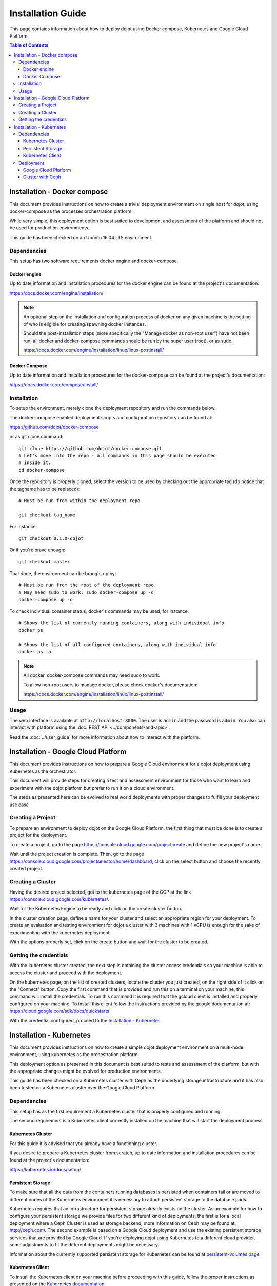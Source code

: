 ##################
Installation Guide
##################

This page contains information about how to deploy dojot using Docker compose,
Kubernetes and Google Cloud Platform.

.. contents:: Table of Contents
  :local:


Installation - Docker compose
=============================

This document provides instructions on how to create a trivial deployment
environment on single host for *dojot*, using docker-compose as the processes
orchestration platform.

While very simple, this deployment option is best suited to development and
assessment of the platform and should not be used for production environments.

This guide has been checked on an Ubuntu 16.04 LTS environment.

Dependencies
------------

This setup has two software requirements docker engine and docker-compose.

Docker engine
^^^^^^^^^^^^^

Up to date information and installation procedures for the docker engine can be
found at the project's documentation:

https://docs.docker.com/engine/installation/

.. note::

  An optional step on the installation and configuration process of docker on
  any given machine is the setting of who is eligible for creating/spawning
  docker instances.

  Should the post-installation steps (more specifically the "Manage docker as
  non-root user") have not been run, all docker and docker-compose commands
  should be run by the super user (root), or as sudo.

  https://docs.docker.com/engine/installation/linux/linux-postinstall/

Docker Compose
^^^^^^^^^^^^^^

Up to date information and installation procedures for the docker-compose can
be found at the project's documentation:

https://docs.docker.com/compose/install/


Installation
------------

To setup the environment, merely clone the deployment repository and run the
commands below.

The docker-compose enabled deployment scripts and configuration repository can
be found at:

https://github.com/dojot/docker-compose

or as git clone command:::

  git clone https://github.com/dojot/docker-compose.git
  # Let's move into the repo - all commands in this page should be executed
  # inside it.
  cd docker-compose

Once the repository is properly cloned, select the version to be used by
checking out the appropriate tag (do notice that the tagname has to be
replaced): ::

  # Must be run from within the deployment repo

  git checkout tag_name

For instance: ::

  git checkout 0.1.0-dojot

Or if you're brave enough: ::

  git checkout master

That done, the environment can be brought up by: ::

  # Must be run from the root of the deployment repo.
  # May need sudo to work: sudo docker-compose up -d
  docker-compose up -d


To check individual container status, docker's commands may be used, for
instance: ::

  # Shows the list of currently running containers, along with individual info
  docker ps

  # Shows the list of all configured containers, along with individual info
  docker ps -a

.. note::

  All docker, docker-compose commands may need sudo to work.

  To allow non-root users to manage docker, please check docker's documentation:

  https://docs.docker.com/engine/installation/linux/linux-postinstall/

Usage
-----

The web interface is available at ``http://localhost:8000``. The user is
``admin`` and the password is ``admin``. You also can interact with platform
using the :doc:`REST API <../components-and-apis>`.

Read the :doc:`../user_guide` for more information about how to interact with
the platform.


Installation - Google Cloud Platform
====================================

This document provides instructions on how to prepare a Google Cloud
environment for a dojot deployment using Kubernetes as the orchestrator.

This document will provide steps for creating a test and assessment environment
for those who want to learn and experiment with the dojot platform but prefer
to run it on a cloud environment.

The steps as presented here can be evolved to real world deployments with
proper changes to fulfill your deployment use case


Creating a Project
------------------

To prepare an environment to deploy dojot on the Google Cloud Platform, the
first thing that must be done is to create a project for the deployment.

To create a project, go to the page
https://console.cloud.google.com/projectcreate and define the new project's
name.

Wait until the project creation is complete. Then, go to the page
https://console.cloud.google.com/projectselector/home/dashboard, click on the
select button and choose the recently created project.

Creating a Cluster
------------------

Having the desired project selected, got to the kubernetes page of the GCP at
the link https://console.cloud.google.com/kubernetes/.

Wait for the Kubernetes Engine to be ready and click on the create cluster
button.

In the cluster creation page, define a name for your cluster and select an
appropriate region for your deployment. To create an evaluation and testing
environment for dojot a cluster with 3 machines with 1 vCPU is enough for the
sake of experimenting with the kubernetes deployment.

With the options properly set, click on the create button and wait for the
cluster to be created.

Getting the credentials
-----------------------

With the kubernetes cluster created, the next step is obtaining the cluster
access credentials so your machine is able to access the cluster and proceed
with the deployment.

On the kubernetes page, on the list of created clusters, locate the cluster you
just created, on the right side of it click on the "Connect" button. Copy the
first command that is provided and run this on a terminal on your machine, this
command will install the credentials. To run this command it is required that
the gcloud client is installed and properly configured on your machine. To
install this client follow the instructions provided by the google
documentation at: https://cloud.google.com/sdk/docs/quickstarts

With the credential configured, proceed to the `Installation - Kubernetes`_

Installation - Kubernetes
=========================

This document provides instructions on how to create a simple dojot deployment
environment on a multi-node environment, using kubernetes as the orchestration
platform.

This deployment option as presented in this document is best suited to tests
and assessment of the platform, but with the appropriate changes might be
evolved for production environments.

This guide has been checked on a Kubernetes cluster with Ceph as the underlying
storage infrastructure and it has also been tested on a Kubernetes cluster over
the Google Cloud Platform


Dependencies
------------

This setup has as the first requirement a Kubernetes cluster that is properly
configured and running.

The second requirement is a Kubernetes client correctly installed on the
machine that will start the deployment process

Kubernetes Cluster
^^^^^^^^^^^^^^^^^^

For this guide it is advised that you already have a functioning cluster.

If you desire to prepare a Kubernetes cluster from scratch, up to date
information and installation procedures can be found at the project's
documentation:

https://kubernetes.io/docs/setup/

Persistent Storage
^^^^^^^^^^^^^^^^^^

To make sure that all the data from the containers running databases is
persisted when containers fail or are moved to different nodes of the
Kubernetes environment it is necessary to attach persistent storage to the
database pods.

Kubernetes requires that an infrastructure for persistent storage already
exists on the cluster. As an example for how to configure your persistent
storage we provide files for two different kind of deployments, the first is
for a local deployment where a Ceph Cluster is used as storage backend, more
information on Ceph may be found at: http://ceph.com/. The second example is
based on a Google Cloud deployment and use the existing persistent storage
services that are provided by Google Cloud. If you're deploying dojot using
Kubernetes to a different cloud provider, some adjustments to fit the different
deployments might be necessary.

Information about the currently supported persistent storage for Kubernetes can
be found at `persistent-volumes page
<https://kubernetes.io/docs/concepts/storage/persistent-volumes/#types-of-persistent-volumes>`_

Kubernetes Client
^^^^^^^^^^^^^^^^^

To install the Kubernetes client on your machine before proceeding with this
guide, follow the proper instructions as presented on the `Kubernetes
documentation <https://kubernetes.io/docs/tasks/tools/install-kubectl/>`_

Also, verify that your client is capable of connecting to the cluster.

For providing access for a local cluster, follow the documentation below:

https://kubernetes.io/docs/tasks/access-application-cluster/access-cluster/

If the Kubernetes cluster is running on a specific cloud platform like Google
Cloud, follow the steps as presented by your cloud provider.

Deployment
----------

To deploy dojot to a Kubernetes environment, we provide sample scripts and
templates for two kinds of clusters. The examples are for an environment
comprised by Kubernetes with Ceph for storage, the second is a deployment to a
Kubernetes environment running on Google Cloud Platform.

For both environment it is necessary to download the scripts and templates
before performing the deployment.

To download the required files using git, run the following command: ::

  git clone https://github.com/dojot/kubernetes.git

or, to download a compressed zip file containing the data, use the following
link: https://github.com/dojot/kubernetes/archive/master.zip

Enter the downloaded folder and follow the instructions in the section that
corresponds to your specific environment.

All the instructions provided in the following sections assume that the
commands are being run on a linux terminal.

Google Cloud Platform
^^^^^^^^^^^^^^^^^^^^^

To deploy dojot to a Kubernetes cluster running over Google Cloud the only
requirements are that you have your cluster configured on Google Cloud and your
local Kubernetes client is properly configured to access that cloud.

To execute the script to deploy to Google Cloud just run the following command on the terminal: ::

  ./deploy.sh GCP LB

The selected parameters set the type of storage to be used as GCP persistent
storage and also set the external access to use the load balancers as provided
by the Google Cloud Platform.

Just wait until the script finishes running and then check for when all the
pods have finished starting, to check if all the pods are running correctly,
run the command below and verify that all pods have reached a "Running" state,
this may take a while and retries for some pods. ::

  kubectl get pods -n dojot

After all the pods are running, run the following command in order to obtain
the public ip address that is being used by the load balancer ::

  kubectl -n dojot get services external

The command will return the external ip used by the load balancer, with this IP
you can access that ip using any browser at http://EXTERNAL_IP

The initial user and password are admin and admin.

Cluster with Ceph
^^^^^^^^^^^^^^^^^

To deploy dojot to a Kubernetes Cluster where you have as persistent storage
infrastructure a Ceph Cluster you will need the configuration file for
accessing Ceph.

Also you will need to set some information regarding your Ceph cluster on the
manifest files.

Edit the file "manifests/STORAGE/CEPH/rbd-provisioner.yaml" and change the
values of the pool and the userId to match those of your specific environment.
Also it is necessary to get the key for the admin user and the client user.
With this keys at hand, convert then to base 64, this may be done at your
terminal running the command: ::

  echo "KEY" | base64

The value that is returned must be added to the
"manifests/STORAGE/CEPH/ceph-secret-admin.yaml" and
"manifests/STORAGE/CEPH/ceph-secret-user.yaml" respectively at the field key.

Also you may choose to deploy with a load balancer if your infrastructure
provide one, otherwise you may deploy selecting a public ip of one of the
kubernetes cluster nodes as the point of access for the environment.

To execute the script and deploy with Ceph and a public ip just run the following command on the terminal: ::

  ./deploy.sh CEPH PUBLIC_IP

Wait while the script starts the deployment, you will be prompted for two
parameters during the deployment, the path for the ceph configuration file and
the desired public ip. Enter this parameters and type enter when prompted.

Just wait until the script finishes running and then check for when all the
pods have finished starting, to check if all the pods are running correctly,
run the command below and verify that all pods have reached a "Running" state,
this may take a while and retries for some pods. ::

  kubectl get pods -n dojot

After all the pods are runninf, you can access your dojot deployment using the
public ip that was defined http://PUBLIC_IP

The initial user and password are admin and admin.
